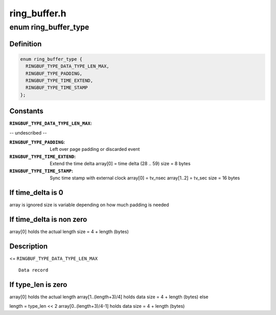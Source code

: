 .. -*- coding: utf-8; mode: rst -*-

=============
ring_buffer.h
=============


.. _`ring_buffer_type`:

enum ring_buffer_type
=====================

.. c:type:: ring_buffer_type

    internal ring buffer types


.. _`ring_buffer_type.definition`:

Definition
----------

.. code-block:: c

    enum ring_buffer_type {
      RINGBUF_TYPE_DATA_TYPE_LEN_MAX,
      RINGBUF_TYPE_PADDING,
      RINGBUF_TYPE_TIME_EXTEND,
      RINGBUF_TYPE_TIME_STAMP
    };


.. _`ring_buffer_type.constants`:

Constants
---------

:``RINGBUF_TYPE_DATA_TYPE_LEN_MAX``:
-- undescribed --

:``RINGBUF_TYPE_PADDING``:
    Left over page padding or discarded event

:``RINGBUF_TYPE_TIME_EXTEND``:
    Extend the time delta
    array[0] = time delta (28 .. 59)
    size = 8 bytes

:``RINGBUF_TYPE_TIME_STAMP``:
    Sync time stamp with external clock
    array[0]    = tv_nsec
    array[1..2] = tv_sec
    size = 16 bytes


.. _`ring_buffer_type.if-time_delta-is-0`:

If time_delta is 0
------------------

array is ignored
size is variable depending on how much
padding is needed



.. _`ring_buffer_type.if-time_delta-is-non-zero`:

If time_delta is non zero
-------------------------

array[0] holds the actual length
size = 4 + length (bytes)



.. _`ring_buffer_type.description`:

Description
-----------

<= ``RINGBUF_TYPE_DATA_TYPE_LEN_MAX``\ ::

                                Data record



.. _`ring_buffer_type.if-type_len-is-zero`:

If type_len is zero
-------------------

array[0] holds the actual length
array[1..(length+3)/4] holds data
size = 4 + length (bytes)
else

length = type_len << 2
array[0..(length+3)/4-1] holds data
size = 4 + length (bytes)

